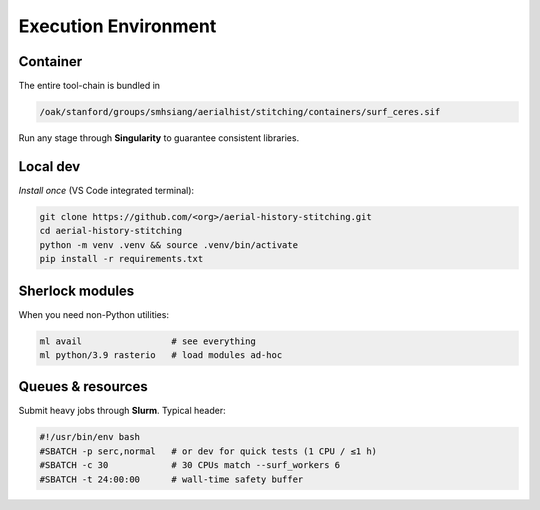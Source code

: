 Execution Environment
=====================

Container
---------
The entire tool-chain is bundled in

.. code-block:: bash

   /oak/stanford/groups/smhsiang/aerialhist/stitching/containers/surf_ceres.sif

Run any stage through **Singularity** to guarantee consistent libraries.

Local dev
---------
*Install once* (VS Code integrated terminal):

.. code-block:: bash

   git clone https://github.com/<org>/aerial-history-stitching.git
   cd aerial-history-stitching
   python -m venv .venv && source .venv/bin/activate
   pip install -r requirements.txt

Sherlock modules
----------------
When you need non-Python utilities:

.. code-block:: bash

   ml avail                 # see everything
   ml python/3.9 rasterio   # load modules ad-hoc

Queues & resources
------------------
Submit heavy jobs through **Slurm**.  Typical header:

.. code-block:: bash

   #!/usr/bin/env bash
   #SBATCH -p serc,normal   # or dev for quick tests (1 CPU / ≤1 h)
   #SBATCH -c 30            # 30 CPUs match --surf_workers 6
   #SBATCH -t 24:00:00      # wall-time safety buffer

   